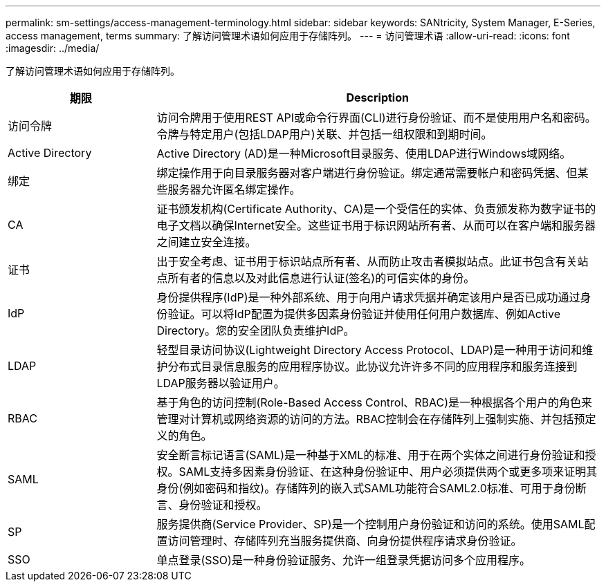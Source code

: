---
permalink: sm-settings/access-management-terminology.html 
sidebar: sidebar 
keywords: SANtricity, System Manager, E-Series, access management, terms 
summary: 了解访问管理术语如何应用于存储阵列。 
---
= 访问管理术语
:allow-uri-read: 
:icons: font
:imagesdir: ../media/


[role="lead"]
了解访问管理术语如何应用于存储阵列。

[cols="25h,~"]
|===
| 期限 | Description 


 a| 
访问令牌
 a| 
访问令牌用于使用REST API或命令行界面(CLI)进行身份验证、而不是使用用户名和密码。令牌与特定用户(包括LDAP用户)关联、并包括一组权限和到期时间。



 a| 
Active Directory
 a| 
Active Directory (AD)是一种Microsoft目录服务、使用LDAP进行Windows域网络。



 a| 
绑定
 a| 
绑定操作用于向目录服务器对客户端进行身份验证。绑定通常需要帐户和密码凭据、但某些服务器允许匿名绑定操作。



 a| 
CA
 a| 
证书颁发机构(Certificate Authority、CA)是一个受信任的实体、负责颁发称为数字证书的电子文档以确保Internet安全。这些证书用于标识网站所有者、从而可以在客户端和服务器之间建立安全连接。



 a| 
证书
 a| 
出于安全考虑、证书用于标识站点所有者、从而防止攻击者模拟站点。此证书包含有关站点所有者的信息以及对此信息进行认证(签名)的可信实体的身份。



 a| 
IdP
 a| 
身份提供程序(IdP)是一种外部系统、用于向用户请求凭据并确定该用户是否已成功通过身份验证。可以将IdP配置为提供多因素身份验证并使用任何用户数据库、例如Active Directory。您的安全团队负责维护IdP。



 a| 
LDAP
 a| 
轻型目录访问协议(Lightweight Directory Access Protocol、LDAP)是一种用于访问和维护分布式目录信息服务的应用程序协议。此协议允许许多不同的应用程序和服务连接到LDAP服务器以验证用户。



 a| 
RBAC
 a| 
基于角色的访问控制(Role-Based Access Control、RBAC)是一种根据各个用户的角色来管理对计算机或网络资源的访问的方法。RBAC控制会在存储阵列上强制实施、并包括预定义的角色。



 a| 
SAML
 a| 
安全断言标记语言(SAML)是一种基于XML的标准、用于在两个实体之间进行身份验证和授权。SAML支持多因素身份验证、在这种身份验证中、用户必须提供两个或更多项来证明其身份(例如密码和指纹)。存储阵列的嵌入式SAML功能符合SAML2.0标准、可用于身份断言、身份验证和授权。



 a| 
SP
 a| 
服务提供商(Service Provider、SP)是一个控制用户身份验证和访问的系统。使用SAML配置访问管理时、存储阵列充当服务提供商、向身份提供程序请求身份验证。



 a| 
SSO
 a| 
单点登录(SSO)是一种身份验证服务、允许一组登录凭据访问多个应用程序。

|===